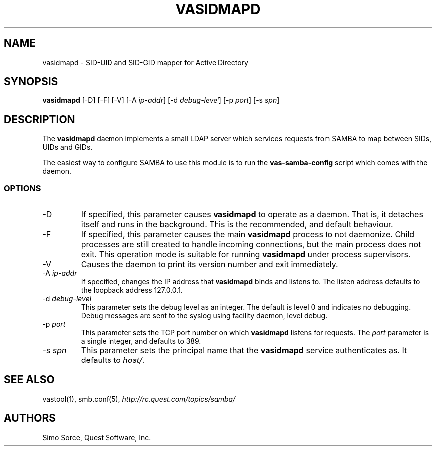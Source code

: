 .\" (c) 2006, Quest Software, Inc. All rights reserved.
.TH VASIDMAPD 8
.SH NAME
vasidmapd \- SID-UID and SID-GID mapper for Active Directory
.SH SYNOPSIS
.B vasidmapd
[\-D]
[\-F]
[\-V]
.RI [\-A\  ip-addr ]
.RI [\-d\  debug-level ]
.RI [\-p\  port ]
.RI [\-s\  spn ]
.SH DESCRIPTION
The
.B vasidmapd
daemon implements a small LDAP server which services requests from
SAMBA to map between SIDs, UIDs and GIDs.
.PP
The easiest way to configure SAMBA to use this module is to run the
.B vas-samba-config
script which comes with the daemon.
.SS OPTIONS
.TP
.RI \-D
If specified, this parameter causes
.B vasidmapd
to operate as a daemon.
That is, it detaches itself and runs in the background.
This is the recommended, and default behaviour.
.TP
.RI \-F
If specified, this parameter causes the main
.B vasidmapd
process to not daemonize.
Child processes are still created to handle incoming connections,
but the main process does not exit.
This operation mode is suitable for running
.B vasidmapd
under process supervisors.
.TP
.RI \-V
Causes the daemon to print its version number and exit immediately.
.TP
.RI \-A\  ip-addr
If specified, changes the IP address that
.B vasidmapd
binds and listens to.
The listen address defaults to the loopback address 127.0.0.1.
.TP
.RI \-d\  debug-level
This parameter sets the debug level as an integer.
The default is level 0 and indicates no debugging.
Debug messages are sent to the syslog using facility daemon, level debug.
.TP
.RI \-p\  port
This parameter sets the TCP port number on which
.B vasidmapd
listens for requests.
The
.I port
parameter is a single integer, and defaults to 389.
.TP
.RI \-s\  spn
This parameter sets the principal name that the
.B vasidmapd
service authenticates as.
It defaults to
.IR host/ .
.SH "SEE ALSO"
vastool(1),
smb.conf(5),
.I http://rc.quest.com/topics/samba/
.SH AUTHORS
Simo Sorce, Quest Software, Inc.
